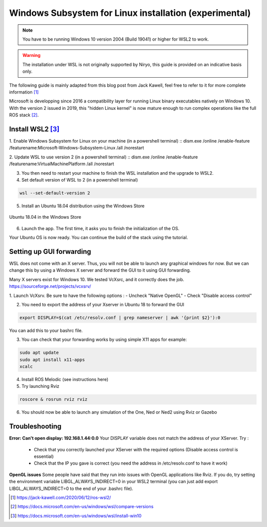 Windows Subsystem for Linux installation (experimental)
========================================================

.. note::
    You have to be running Windows 10 version 2004 (Build 19041) or higher for WSL2 to work.

.. warning::
    The installation under WSL is not originally supported by Niryo, this guide is provided on an indicative basis only.

The following guide is mainly adapted from this blog post from Jack Kawell, feel free to refer to it for more complete information [1]_

Microsoft is developping since 2016 a compatibility layer for running Linux binary executables natively on Windows 10. With the version 2 issued in 2019,
this "hidden Linux kernel" is now mature enough to run complex operations like the full ROS stack [2]_.


Install WSL2 [3]_
------------------

1. Enable Windows Subsystem for Linux on your machine (in a powershell terminal)
::
dism.exe /online /enable-feature /featurename:Microsoft-Windows-Subsystem-Linux /all /norestart

2. Update WSL to use version 2 (in a powershell terminal)
::
dism.exe /online /enable-feature /featurename:VirtualMachinePlatform /all /norestart

.. todo:: bizarres les affichages encore non ? 

3. You then need to restart your machine to finish the WSL installation and the upgrade to WSL2.

4. Set default version of WSL to 2 (in a powershell terminal)

.. code::

    wsl --set-default-version 2

5. Install an Ubuntu 18.04 distribution using the Windows Store


.. figure:: ../../images/installation/windows_store.png
   :alt: Windows Store
   :height: 400px
   :align: center

   Ubuntu 18.04 in the Windows Store

6. Launch the app. The first time, it asks you to finish the initialization of the OS.

Your Ubuntu OS is now ready. You can continue the build of the stack using the tutorial.


Setting up GUI forwarding
--------------------------

WSL does not come with an X server. Thus, you will not be able to launch any graphical windows for now. 
But we can change this by using a Windows X server and forward the GUI to it using GUI forwarding.

Many X servers exist for Windows 10. We tested VcXsrc, and it correctly does the job.
https://sourceforge.net/projects/vcxsrv/

1. Launch VcXsrv. Be sure to have the following options :
- Uncheck "Native OpenGL"
- Check "Disable access control"


.. image:: ../../images/installation/vcxsrv_1.png
   :alt: VcXsrv installation wizard - 1
   :width: 30%

.. image:: ../../images/installation/vcxsrv_2.png
   :alt: VcXsrv installation wizard - 2
   :width: 30%

.. image:: ../../images/installation/vcxsrv_3.png
   :alt: VcXsrv installation wizard - 3
   :width: 30%

2. You need to export the address of your Xserver in Ubuntu 18 to forward the GUI

.. code::

    export DISPLAY=$(cat /etc/resolv.conf | grep nameserver | awk '{print $2}'):0

You can add this to your bashrc file.

3. You can check that your forwarding works by using simple X11 apps for example:

.. code::

    sudo apt update
    sudo apt install x11-apps
    xcalc

4. Install ROS Melodic (see instructions here)

5. Try launching Rviz

.. code::

    roscore & rosrun rviz rviz

6. You should now be able to launch any simulation of the One, Ned or Ned2 using Rviz or Gazebo

.. todo:: on a ici la toute première occurence du Ned2, qui n'avait jamais été mentionné avant. C'est normal de ne pas l'avoir eu avant ?

Troubleshooting
----------------

**Error: Can't open display: 192.168.1.44:0.0**
Your DISPLAY variable does not match the address of your XServer.
Try :
    - Check that you correctly launched your XServer with the required options (Disable access control is essential)
    - Check that the IP you gave is correct (you need the address in /etc/resolv.conf to have it work)

**OpenGL issues**
Some people have said that they run into issues with OpenGL applications like Rviz. 
If you do, try setting the environment variable LIBGL_ALWAYS_INDIRECT=0 in your WSL2 terminal 
(you can just add export LIBGL_ALWAYS_INDIRECT=0 to the end of your .bashrc file).


.. [1] `<https://jack-kawell.com/2020/06/12/ros-wsl2/>`_

.. [2] `<https://docs.microsoft.com/en-us/windows/wsl/compare-versions>`_

.. [3] `<https://docs.microsoft.com/en-us/windows/wsl/install-win10>`_
